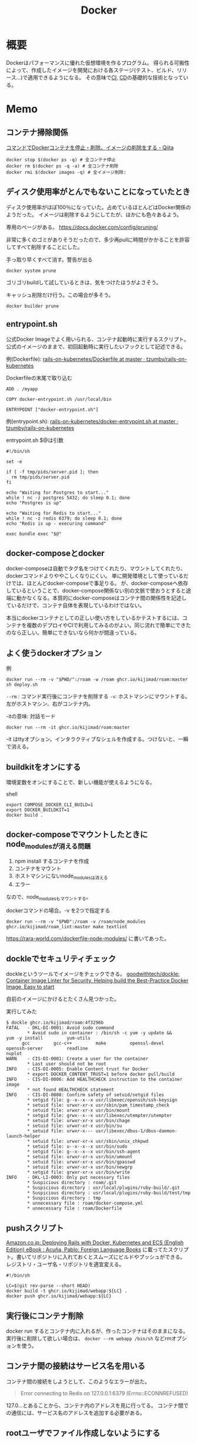:PROPERTIES:
:ID:       1658782a-d331-464b-9fd7-1f8233b8b7f8
:END:
#+title: Docker

* 概要
Dockerはパフォーマンスに優れた仮想環境を作るプログラム。
得られる可搬性によって、作成したイメージを開発における各ステージ(テスト、ビルド、リリース…)で適用できるようになる。
その意味で[[id:eaf6ed04-7927-4a16-ba94-fbb9f6e76166][CI]], [[id:2c4cb3a7-7a8a-4a3b-88c2-2c5e69515764][CD]]の基礎的な技術となっている。
* Memo
** コンテナ掃除関係
[[https://qiita.com/shisama/items/48e2eaf1dc356568b0d7][コマンドでDockerコンテナを停止・削除、イメージの削除をする - Qiita]]

#+begin_src shell
docker stop $(docker ps -q) # 全コンテナ停止
docker rm $(docker ps -q -a) # 全コンテナ削除
docker rmi $(docker images -q) # 全イメージ削除:
#+end_src
** ディスク使用率がとんでもないことになっていたとき
ディスク使用率がほぼ100％になっていた。占めているほとんどはDocker関係のようだった。
イメージは削除するようにしてたが、ほかにも色々あるよう。

専用のページがある。
https://docs.docker.com/config/pruning/

非常に多くのゴミがありそうだったので、多少再pullに時間がかかることを許容してすべて削除することにした。
#+caption: 手っ取り早くすべて消す。警告が出る
#+begin_src shell
docker system prune
#+end_src

ゴリゴリbuildして試しているときは、気をつけたほうがよさそう。

キャッシュ削除だけ行う。この場合が多そう。
#+begin_src shell
docker builder prune
#+end_src
** entrypoint.sh
公式Docker Imageでよく用いられる、コンテナ起動時に実行するスクリプト。
公式のイメージのままで、初回起動時に実行したいフックとして記述できる。

例(Dockerfile): [[https://github.com/tzumby/rails-on-kubernetes/blob/master/Dockerfile][rails-on-kubernetes/Dockerfile at master · tzumby/rails-on-kubernetes]]
#+caption: Dockerfileの末尾で取り込む
#+begin_src shell
ADD . /myapp

COPY docker-entrypoint.sh /usr/local/bin

ENTRYPOINT ["docker-entrypoint.sh"]
#+end_src

例(entrypoint.sh): [[https://github.com/tzumby/rails-on-kubernetes/blob/master/docker-entrypoint.sh][rails-on-kubernetes/docker-entrypoint.sh at master · tzumby/rails-on-kubernetes]]
#+caption: entrypoint.sh $@は引数
#+begin_src shell
#!/bin/sh

set -e

if [ -f tmp/pids/server.pid ]; then
  rm tmp/pids/server.pid
fi

echo "Waiting for Postgres to start..."
while ! nc -z postgres 5432; do sleep 0.1; done
echo "Postgres is up"

echo "Waiting for Redis to start..."
while ! nc -z redis 6379; do sleep 0.1; done
echo "Redis is up - execuring command"

exec bundle exec "$@"
#+end_src
** docker-composeとdocker
docker-composeは自動でタグ名をつけてくれたり、マウントしてくれたり、dockerコマンドよりややこしくなりにくい。
単に開発環境として使っているだけでは、ほとんどdocker-composeで事足りる。
が、docker-composeへ依存しているということで、docker-compose関係ない別の文脈で使おうとすると途端に動かなくなる。本質的にdocker-composeはコンテナ間の関係性を記述しているだけで、コンテナ自体を表現しているわけではない。

本当にdockerコンテナとしての正しい使い方をしているかテストするには、コンテナを複数のデプロイやCIで利用してみるのがよい。同じ流れで簡単にできたのなら正しい。簡単にできないなら何かが間違っている。
** よく使うdockerオプション
#+caption: 例
#+begin_src shell
docker run --rm -v "$PWD/":/roam -w /roam ghcr.io/kijimad/roam:master sh deploy.sh
#+end_src

~--rm~ : コマンド実行後にコンテナを削除する
~-v~: ホストマシンにマウントする。左がホストマシン、右がコンテナ内。

#+caption: -itの意味: 対話モード
#+begin_src shell
docker run --rm -it ghcr.io/kijimad/roam:master
#+end_src
-it はttyオプション。インタラクティブなシェルを作成する。つけないと、一瞬で消える。
** buildkitをオンにする
環境変数をオンにすることで、新しい機能が使えるようになる。
#+caption: shell
#+begin_src shell
  export COMPOSE_DOCKER_CLI_BUILD=1
  export DOCKER_BUILDKIT=1
  docker build .
#+end_src
** docker-composeでマウントしたときにnode_modulesが消える問題
1. npm install するコンテナを作成
2. コンテナをマウント
3. ホストマシンにないnode_modulesは消える
4. エラー

なので、node_modulesもマウントする。

#+caption: docker-compose.yml
#+begin_export yaml
volumes:
  - .:/contaier # ホストマシンのファイルをすべてマウント。ホストマシンにないのは消える
  - /container/node_modules
#+end_export

#+caption: dockerコマンドの場合。-v を2つで指定する
#+begin_src shell
docker run --rm -v "$PWD":/roam -v /roam/node_modules ghcr.io/kijimad/roam_lint:master make textlint
#+end_src

https://rara-world.com/dockerfile-node-modules/ に書いてあった。
** dockleでセキュリティチェック
dockleというツールでイメージをチェックできる。
[[https://github.com/goodwithtech/dockle][goodwithtech/dockle: Container Image Linter for Security, Helping build the Best-Practice Docker Image, Easy to start]]

自前のイメージにかけるとたくさん見つかった。
#+caption: 実行してみた
#+begin_src shell
$ dockle ghcr.io/kijimad/roam:4f3296b
FATAL   - DKL-DI-0001: Avoid sudo command
        ,* Avoid sudo in container : /bin/sh -c yum -y update &&     yum -y install         yum-utils
      gcc         gcc-c++         make         openssl-devel         openssh-server         readline
nuplot
WARN    - CIS-DI-0001: Create a user for the container
        ,* Last user should not be root
INFO    - CIS-DI-0005: Enable Content trust for Docker
        ,* export DOCKER_CONTENT_TRUST=1 before docker pull/build
INFO    - CIS-DI-0006: Add HEALTHCHECK instruction to the container image
        ,* not found HEALTHCHECK statement
INFO    - CIS-DI-0008: Confirm safety of setuid/setgid files
        ,* setgid file: g--x--x--x usr/libexec/openssh/ssh-keysign
        ,* setuid file: urwxr-xr-x usr/sbin/pam_timestamp_check
        ,* setuid file: urwxr-xr-x usr/bin/mount
        ,* setgid file: grwx--x--x usr/libexec/utempter/utempter
        ,* setuid file: urwxr-xr-x usr/bin/chage
        ,* setuid file: urwxr-xr-x usr/bin/su
        ,* setuid file: urwxr-x--- usr/libexec/dbus-1/dbus-daemon-launch-helper
        ,* setuid file: urwxr-xr-x usr/sbin/unix_chkpwd
        ,* setuid file: u--x--x--x usr/bin/sudo
        ,* setgid file: g--x--x--x usr/bin/ssh-agent
        ,* setuid file: urwxr-xr-x usr/bin/umount
        ,* setuid file: urwxr-xr-x usr/bin/gpasswd
        ,* setuid file: urwxr-xr-x usr/bin/newgrp
        ,* setgid file: grwxr-xr-x usr/bin/write
INFO    - DKL-LI-0003: Only put necessary files
        ,* Suspicious directory : roam/.git
        ,* Suspicious directory : usr/local/plugins/ruby-build/.git
        ,* Suspicious directory : usr/local/plugins/ruby-build/test/tmp
        ,* Suspicious directory : tmp
        ,* unnecessary file : roam/docker-compose.yml
        ,* unnecessary file : roam/Dockerfile
#+end_src
** pushスクリプト
[[https://www.amazon.co.jp/dp/B01N0SS6NF/ref=dp-kindle-redirect?_encoding=UTF8&btkr=1][Amazon.co.jp: Deploying Rails with Docker, Kubernetes and ECS (English Edition) eBook : Acuña, Pablo: Foreign Language Books]] に載ってたスクリプト。書いてリポジトリに入れておくとスムーズにビルドやプッシュができる。
レジストリ・ユーザ名・リポジトリを適宜変える。
#+begin_src shell
  #!/bin/sh

  LC=$(git rev-parse --short HEAD)
  docker build -t ghcr.io/kijimad/webapp:${LC} .
  docker push ghcr.io/kijimad/webapp:${LC}
#+end_src
** 実行後にコンテナ削除
docker run するとコンテナ内に入れるが、作ったコンテナはそのままになる。
実行後に削除して欲しい場合は、 ~docker --rm webapp /bin/sh~ などrmオプションを使う。
** コンテナ間の接続はサービス名を用いる
コンテナ間の接続をしようとして、このようなエラーが出た。
#+caption: sidekiq -> redisへ接続したい
#+begin_quote
Error connecting to Redis on 127.0.0.1:6379 (Errno::ECONNREFUSED)
#+end_quote

127.0...とあることから、コンテナ内のアドレスを見に行ってる。
コンテナ間での通信には、サービス名のアドレスを追加する必要がある。

#+caption: redis://redis:6379/15
#+begin_export yaml
  worker:
    build: .
    command: bundle exec sidekiq
    environment:
      REDIS_URL: redis://redis:6379/15 ＃<---別のredisコンテナへの接続
    volumes:
      - .:/app
    links:
      - mysql
      - redis
#+end_export
** rootユーザでファイル作成しないようにする
Dockerコンテナ内でファイルを作成すると、ownerがrootになり編集や削除ができず面倒。
Dockerの内部ではユーザid(uid)やグループid(gid)がホストと異なる。idがホストマシンと合わないためrootとして実行されたことになる、よう。

安易な解決策としては、権限をホストユーザに変更すれば問題ない。
とはいえ、コンテナ内のサービスが新しくファイルを作るたび(たとえばマイグレーションファイル生成)に実行するのは面倒。
[[https://docs.docker.com/samples/rails/][If you are running Docker on Linux, the files rails new created are owned by root.]]
#+caption: 権限変更
#+begin_src shell
  sudo chown -R $USER:$USER .
#+end_src

解決策としてはいくつか種類があるようなのだが、とりあえずできた。
サービスのvolumesにユーザ情報をマウントする。:roは読み取り専用(read onlyか)。
これでidの照合元がホストと同じになる。

#+caption: docker-compose.yml
#+begin_src yaml
  volumes:
    - .:/rails
#+end_src

あとはidを環境変数経由で渡せば、コンテナ内でもホストのユーザが実行したことになる。
#+begin_src shell
  sudo docker run -u "$(id -u $USER):$(id -g $USER)" rails /bin/sh
  sudo docker-compose run -u "$(id -u $USER):$(id -g $USER)" rails /bin/sh
#+end_src

overrideがある場合、このようになる(長すぎ)。
#+begin_src shell
sudo docker-compose -f docker-compose.yml -f docker-compose-app.override.yml run -u "$(id -u $USER):$(id -g $USER)" rails /bin/sh
#+end_src

[[https://blog.amedama.jp/entry/docker-container-host-same-user][Docker コンテナ内で Docker ホストと同じユーザを使う - CUBE SUGAR CONTAINER]]
** Docker Hub
Dockerイメージをインターネット上にアップロードできるスペース。
個別にビルドしなくてよくなるためDocker関連の全工程が高速化する。テスト、ローカル、デプロイ…。
** マルチステージビルドとは
サイトをDockerデプロイにしたり、CIをDockerで行うとき。
複数の環境が関係する場合、マルチステージビルドを行うとキャッシュが効くため高速化できる。

- Linux関連のイメージ
- [[id:cfd092c4-1bb2-43d3-88b1-9f647809e546][Ruby]]関連のイメージ
- node関連のイメージ
- [[id:e04aa1a3-509c-45b2-ac64-53d69c961214][Rails]]アプリのイメージ

のように。
Linux → [[id:cfd092c4-1bb2-43d3-88b1-9f647809e546][Ruby]] + node → [[id:e04aa1a3-509c-45b2-ac64-53d69c961214][Rails]] という依存関係になる。
** Dockerfileは何か
Dockrfileはイメージを作る。(image build)
docker-compose upは↑で作られたイメージを元にコンテナを作り起動までする。そのなかアプリケーションを走らせて開発する。

image構築 → コンテナ構築 → コンテナ起動 という流れ。

コンテナの作り方には2種類ある。
- 自作する必要があるものは↑Dockerfileで作る
- 既存コンテナ([[id:7dab097c-60ba-43b9-949f-c58bf3151aa8][MySQL]]とか)はイメージをダウンロードする
** コンテナ内でコマンド実行する
コンテナ内部で実行したいコマンドがあるときにやりたいこと、たとえば[[id:e04aa1a3-509c-45b2-ac64-53d69c961214][Rails]]だと、gemfileが新しくなったときにbundle installしたい。

runは新しくコンテナを作成し、内部でコマンドを実行する。サービス名はdocker-compose.ymlから取っている。つまり立ち上がっているコンテナ名は関係ないのに注意。何も指定してない場合、docker-compose.ymlからサービス名を決定する。ほかのファイルの場合には-fオプションが必要。外部で永続化される…volumeが指定されてるような処理(bundle install)とか、データベース関係はいいのだが、その他は永続化されないので注意。

#+caption: run
#+begin_src shell
  docker-compose run {サービス名} {shellコマンド}
#+end_src

execはコンテナを再利用してコマンドを実行する。高速。
#+caption: exec
#+begin_src shell
  docker-compose exec {サービス名} {shellコマンド}
#+end_src
** キャッシュを使わずにbuildする
#+begin_src shell
  docker-compose build --no-cache
#+end_src
** 立ち上げと停止
#+begin_src shell
docker-compose up --build -d # コンテナ作成する
docker-compose down
#+end_src
** docker外に公開する
[[id:e04aa1a3-509c-45b2-ac64-53d69c961214][Rails]]
Dockerfileで。
#+begin_src shell
  CMD bundle exec rails server -b 0.0.0.0
#+end_src

などと書いておくと、外部(Docker外)からアクセスできるようになる。-b 0.0.0.0 がないと別のネットワークからアクセスが不可。コンテナを超えると別のネットワーク扱いになるのでこの記述が必要。
** ポート指定する
どっちだったか忘れる。
左が公開、右がコンテナ内。だからブラウザでポート8000アクセスできるようになる。
#+begin_src shell
  docker run -p 8000:3000 -it bdd92ace66ec
#+end_src
** ログを確認する
#+begin_src shell
docker ps -a # id確認
docker logs 1111... # idを入れる
#+end_src
** イメージを削除する
使ってないイメージを削除する。
#+begin_src shell
  docker images prone
#+end_src

一気に全部削除する。
#+begin_src shell
  docker stop $(docker ps -q)
  docker rm $(docker ps -aq)
  docker rmi $(docker images -q)
#+end_src
* Tasks
** TODO [[https://www.youtube.com/watch?v=HPuvDm8IC-4][Golang UK Conf. 2016 - Liz Rice - What is a container, really? Let's write one in Go from scratch - YouTube]]
コンテナランタイムを使わずに[[id:7cacbaa3-3995-41cf-8b72-58d6e07468b1][Go]]でコンテナを作ることで、コンテナとは何かを学ぶ。
** TODO [[https://gihyo.jp/book/2020/978-4-297-11837-2][イラストでわかる DockerとKubernetes：書籍案内｜技術評論社]]
仕組みの説明。
** TODO [[https://dev.classmethod.jp/articles/container-journey/][「コンテナジャーニー」〜明日から速攻始めるAWSでのコンテナ導入運用〜 #cmdevio2018 | DevelopersIO]]
現実的な導入ステップ。
** TODO [[https://qiita.com/tatsurou313/items/ad86da1bb9e8e570b6fa][BuildKitによりDockerとDocker Composeで外部キャッシュを使った効率的なビルドをする方法 - Qiita]]
BuildKitの解説。
** TODO [[https://www.slideshare.net/zembutsu/dockerfile-bestpractices-19-and-advice][Dockerfileを改善するためのBest Practice 2019年版]]
** TODO タスクを簡単に実行する方法を調べる
[[id:1ad8c3d5-97ba-4905-be11-e6f2626127ad][Emacs]]拡張あるいは、Makefile的なのにまとめる。
** TODO ゴミファイルができないようにする
キャッシュや履歴関係がroot権限でできるので、削除が面倒＋コンテナを作るのが邪魔される。

- できないようにする
- 自動削除するようにする
** TODO Nginx, UnicornをDocker化
:LOGBOOK:
CLOCK: [2022-02-11 Fri 18:25]--[2022-02-11 Fri 18:50] =>  0:25
CLOCK: [2022-02-04 Fri 10:15]--[2022-02-04 Fri 10:40] =>  0:25
:END:
<2022-02-28 Mon>
** Rails Docker環境化[6/9]
:LOGBOOK:
CLOCK: [2021-12-14 Tue 22:49]--[2021-12-15 Wed 00:40] =>  1:51
:END:
仕事をLinuxで行えるようにする。
*** TODO rails c内で日本語が含まれると失敗する
*** TODO JS system specが失敗する
js: trueのときだけ。
*** TODO migration時にschemaに変な差分が出る
DB設定がおかしいようだ。
*** DONE 非同期処理の動作確認
CLOSED: [2022-01-12 Wed 23:08]
:LOGBOOK:
CLOCK: [2022-01-12 Wed 23:02]--[2022-01-12 Wed 23:08] =>  0:06
CLOCK: [2022-01-12 Wed 22:32]--[2022-01-12 Wed 22:57] =>  0:25
:END:
redis, sidekiqが本当に動いてるかわからない。
letter openerを見る限り、できてない。

追加した。
*** DONE [#A] dockerがrootユーザでファイルを生成する問題
CLOSED: [2021-12-25 Sat 23:51]
生成したファイルがroot権限になってしまう。
だからbundle installを実行すると、その後は通常ユーザでは編集できなくなる。
面倒だし、migrationとか明らかにダメな気がする。

簡単な解決策と環境変数によって解決する方法を調べた。
*** DONE 基本コマンド
CLOSED: [2021-12-20 Mon 22:57]
[[id:e04aa1a3-509c-45b2-ac64-53d69c961214][Rails]]部分をDocker化する。表示はまったく問題なさそう。
リロードするとちゃんとローカルの変更が反映される。

最初にルートファイルのdockerfileでベースイメージをビルドして、名前を付ける。
#+begin_src shell
  docker build . -t app
#+end_src

各コンテナでは↑で作成したベースイメージappを用いる。
イメージを使う代わりに ~build .~ でも可能だが、各コンテナがイメージをビルドする(中身は同じ)ので遅くごちゃつく。

#+caption: docker-compose.yml
#+begin_src yaml
  rails:
    image: app
    environment:
      RAILS_ENV: development
      REDIS_URL: redis://redis:6379
      MEMCACHED_URL: memcached://memcached:11211
      SKIP_RECAPTCHA: "true"
      MEMCACHED_HOST: memcached
      MEMCACHED: memcached:11211
      WEBPACKER_DEV_SERVER_HOST: webpack
      CHROME_HOST_NAME: http://selenium_chrome:4444/wd/hub
    ports:
      - 3000:3000
    stdin_open: true
    tty: true
    command: bash -c "rm -f tmp/pids/server.pid && bundle exec rails s -b '0.0.0.0'"
    volumes:
      - .:/rails
      - /etc/passwd:/etc/passwd:ro # Linux用
      - /etc/group:/etc/group:ro # Linux用
    depends_on:
      - mysql

  worker:
    image: app
    command: bundle exec sidekiq
    links:
      - mysql
      - redis

  webpack:
    image: app
    build: .
    tty: true
    environment:
      NODE_ENV: development
      RAILS_ENV: development
      WEBPACKER_DEV_SERVER_HOST: 0.0.0.0
    command: yarn watch
    volumes:
      - .:/rails
      - /etc/passwd:/etc/passwd:ro # Linux用
      - /etc/group:/etc/group:ro # Linux用
    ports:
      - 8080:8080
#+end_src

#+caption: コンテナ作成 + 立ち上げ
#+begin_src shell
  sudo docker-compose up --build
#+end_src

#+caption: 再起動
#+begin_src shell
  docker-compose {service} restart
#+end_src

#+caption: railsはサービス名。以下を好きなコマンドに変える
#+begin_src shell
  docker-compose run rails bundle exec rails c
#+end_src

#+caption: bundle install
#+begin_src shell
  docker-compose run rails bundle install
#+end_src

#+caption: テストを実行する
#+begin_src shell
  docker-compose run rails bundle exec bin/rspec spec/requests/top/top_spec.rb
#+end_src

#+caption: コンテナ内のshellに入ってみる
#+begin_src shell
  docker-compose run rails /bin/bash
#+end_src
*** DONE docker-compose.ymlのオーバーライド
CLOSED: [2021-12-20 Mon 22:57]
個人で微妙に設定が異なることもある。
Dockerでやるのはミドルウェアだけとか、[[id:e04aa1a3-509c-45b2-ac64-53d69c961214][Rails]]もすべてやる、といったような。
そのときはgitignoreを指定したymlを指定して起動する。

#+caption: 後から読み込まれた設定ファイルで上書きされる
#+begin_src shell
  docker-compose -f docker-compose.yml -f docker-compose-app.override.yml up
#+end_src

もちろん一般性があるならgit管理にするのがベストだが、人によって構成が異なるので仕方ない。とくにMacだと速度に問題あるため、[[id:e04aa1a3-509c-45b2-ac64-53d69c961214][Rails]]は[[id:1658782a-d331-464b-9fd7-1f8233b8b7f8][Docker]]で立ち上げないのが多数派。

[[id:e04aa1a3-509c-45b2-ac64-53d69c961214][Rails]]サービスをoverride.ymlに、それ以外のミドルウェアサービスをdocker-compose.ymlに書いてる場合は、明示する必要がある。
#+caption: overrideしたときのbundle install。-f指定が必要。
#+begin_src shell
  docker-compose -f docker-compose.yml -f docker-compose-app.override.yml run rails bundle install
#+end_src

docker-compose runする場合も-fオプションが必要。
runはコンテナを新しく作る…つまりymlを見てるので、指定が必要なのである。

#+caption: model specを実行する
#+begin_src shell
  docker-compose -f docker-compose.yml -f docker-compose-app.override.yml exec rails bundle exec rspec --options ./.rspec ./spec/models/user_spec.rb
#+end_src

↑いちいちクソ長いコマンドを打つのは苦痛なので、shellに入って作業すると楽。
#+caption: shellに入る
#+begin_src shell
  sudo docker-compose -f docker-compose.yml -f docker-compose-app.override.yml run rails /bin/sh
#+end_src
*** DONE DBのGUIツールとの接続
CLOSED: [2021-12-17 Fri 20:58]
Linux用のsqlectronがよさそう。が、上手く[[id:7dab097c-60ba-43b9-949f-c58bf3151aa8][MySQL]]と接続できない
docker-compose.ymlで ~MYSQL_ALLOW_EMPTY_PASSWORD: 'yes'~ を追加すると入れるように。
パスワードを指定してるとログインできない。

だがこのsqlectron、表示テーブルでの編集ができないので値を書き換えるのに非常に不便。
別のを使ったほうがいいだろう。
*** DONE yarnができてない
CLOSED: [2021-12-17 Fri 20:58]
- ポートを合わせる
- webpack.config.jsにhostを加える

が必要。

#+caption: docker-compose.yml
#+begin_src yaml
  webpack:
    build: .
    environment:
      NODE_ENV: development
      RAILS_ENV: development
      WEBPACKER_DEV_SERVER_HOST: 0.0.0.0
    command: yarn watch
    volumes:
      - .:/rails
    ports:
      - 8080:8080
    depends_on:
      - rails
#+end_src

ホットリロードできるのを確認。
hostを加える必要があった。
#+caption: webpack.config.js
#+begin_src json
  devServer: {
    contentBase: path.join(__dirname, 'app/assets/javascripts'),
    allowedHosts: ['.lvh.me'],
    host: '0.0.0.0',
  },
#+end_src
* Archives
** DONE [[https://www.forcia.com/blog/002273.html][社内のDockerfileのベストプラクティスを公開します│FORCIA CUBE│フォルシア株式会社]]
CLOSED: [2022-02-11 Fri 18:27]
非常に詳しい情報。
* References
** [[https://www.redhat.com/ja/topics/containers/what-is-docker][Docker とは - 解説、メリット、できること | Red Hat]]
わかりやすい概要。
** [[https://ja.wikipedia.org/wiki/Docker][Docker - Wikipedia]]
企業としてのDocker。
** [[https://github.com/phusion/passenger-docker][phusion/passenger-docker: Docker base images for Ruby, Python, Node.js and Meteor web apps]]
Web開発用の扱いやすいDockerイメージ。
** [[https://12factor.net/][The Twelve-Factor App]]
SaaS開発の方法論。
日本語訳もあった。[[https://12factor.net/ja/][The Twelve-Factor App （日本語訳）]]
** [[https://docs.docker.jp/pdf-download.html][Docker ドキュメント日本語版 PDF ダウンロード — Docker-docs-ja 19.03 ドキュメント]]
Dockerのドキュメント。
** [[https://kotaroooo0-dev.hatenablog.com/entry/2020/08/06/012316][キャッシュのためにDockerビルドで中間イメージをタグ付けしレジストリにPushする - 🤖]]
キャッシュの書き方。
